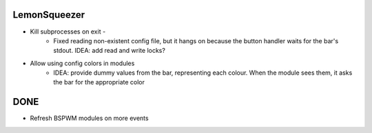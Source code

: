 LemonSqueezer
=============

* Kill subprocesses on exit - 
    - Fixed reading non-existent config file, but it hangs on because the button handler
      waits for the bar's stdout. IDEA: add read and write locks?

* Allow using config colors in modules
    - IDEA: provide dummy values from the bar, representing each colour. When the module
      sees them, it asks the bar for the appropriate color

DONE
====

* Refresh BSPWM modules on more events 
